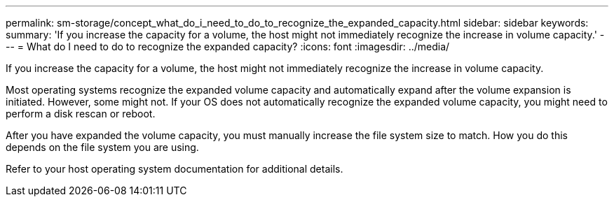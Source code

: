 ---
permalink: sm-storage/concept_what_do_i_need_to_do_to_recognize_the_expanded_capacity.html
sidebar: sidebar
keywords: 
summary: 'If you increase the capacity for a volume, the host might not immediately recognize the increase in volume capacity.'
---
= What do I need to do to recognize the expanded capacity?
:icons: font
:imagesdir: ../media/

[.lead]
If you increase the capacity for a volume, the host might not immediately recognize the increase in volume capacity.

Most operating systems recognize the expanded volume capacity and automatically expand after the volume expansion is initiated. However, some might not. If your OS does not automatically recognize the expanded volume capacity, you might need to perform a disk rescan or reboot.

After you have expanded the volume capacity, you must manually increase the file system size to match. How you do this depends on the file system you are using.

Refer to your host operating system documentation for additional details.
